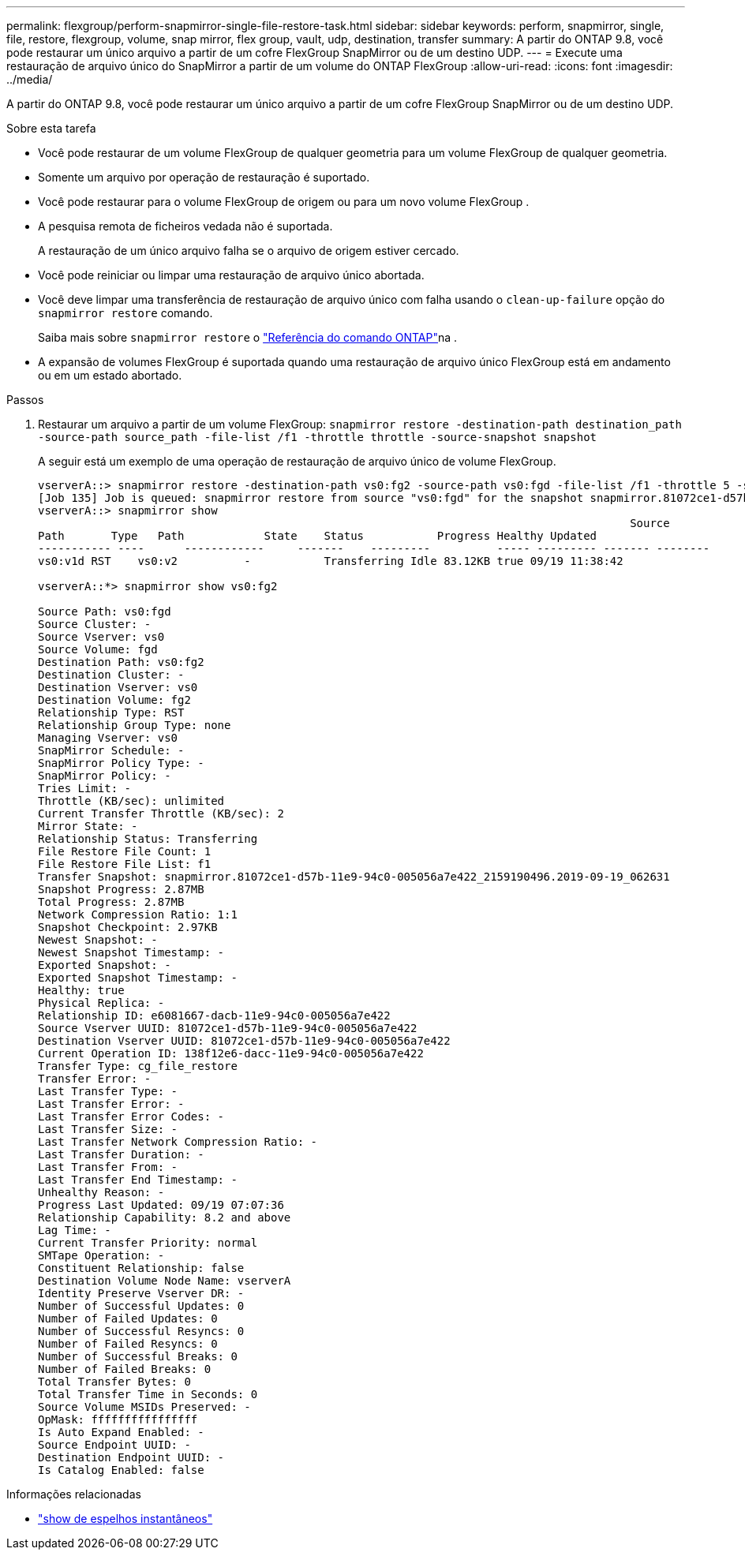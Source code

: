 ---
permalink: flexgroup/perform-snapmirror-single-file-restore-task.html 
sidebar: sidebar 
keywords: perform, snapmirror, single, file, restore, flexgroup, volume, snap mirror, flex group, vault, udp, destination, transfer 
summary: A partir do ONTAP 9.8, você pode restaurar um único arquivo a partir de um cofre FlexGroup SnapMirror ou de um destino UDP. 
---
= Execute uma restauração de arquivo único do SnapMirror a partir de um volume do ONTAP FlexGroup
:allow-uri-read: 
:icons: font
:imagesdir: ../media/


[role="lead"]
A partir do ONTAP 9.8, você pode restaurar um único arquivo a partir de um cofre FlexGroup SnapMirror ou de um destino UDP.

.Sobre esta tarefa
* Você pode restaurar de um volume FlexGroup de qualquer geometria para um volume FlexGroup de qualquer geometria.
* Somente um arquivo por operação de restauração é suportado.
* Você pode restaurar para o volume FlexGroup de origem ou para um novo volume FlexGroup .
* A pesquisa remota de ficheiros vedada não é suportada.
+
A restauração de um único arquivo falha se o arquivo de origem estiver cercado.

* Você pode reiniciar ou limpar uma restauração de arquivo único abortada.
* Você deve limpar uma transferência de restauração de arquivo único com falha usando o  `clean-up-failure` opção do  `snapmirror restore` comando.
+
Saiba mais sobre `snapmirror restore` o link:https://docs.netapp.com/us-en/ontap-cli/snapmirror-restore.html["Referência do comando ONTAP"^]na .

* A expansão de volumes FlexGroup é suportada quando uma restauração de arquivo único FlexGroup está em andamento ou em um estado abortado.


.Passos
. Restaurar um arquivo a partir de um volume FlexGroup: `snapmirror restore -destination-path destination_path -source-path source_path -file-list /f1 -throttle throttle -source-snapshot snapshot`
+
A seguir está um exemplo de uma operação de restauração de arquivo único de volume FlexGroup.

+
[listing]
----
vserverA::> snapmirror restore -destination-path vs0:fg2 -source-path vs0:fgd -file-list /f1 -throttle 5 -source-snapshot snapmirror.81072ce1-d57b-11e9-94c0-005056a7e422_2159190496.2019-09-19_062631
[Job 135] Job is queued: snapmirror restore from source "vs0:fgd" for the snapshot snapmirror.81072ce1-d57b-11e9-94c0-005056a7e422_2159190496.2019-09-19_062631.
vserverA::> snapmirror show
                                                                                         Source              Destination Mirror   Relationship                   Total Last
Path       Type   Path            State    Status           Progress Healthy Updated
----------- ----      ------------     -------    ---------          ----- --------- ------- --------
vs0:v1d RST    vs0:v2          -           Transferring Idle 83.12KB true 09/19 11:38:42

vserverA::*> snapmirror show vs0:fg2

Source Path: vs0:fgd
Source Cluster: -
Source Vserver: vs0
Source Volume: fgd
Destination Path: vs0:fg2
Destination Cluster: -
Destination Vserver: vs0
Destination Volume: fg2
Relationship Type: RST
Relationship Group Type: none
Managing Vserver: vs0
SnapMirror Schedule: -
SnapMirror Policy Type: -
SnapMirror Policy: -
Tries Limit: -
Throttle (KB/sec): unlimited
Current Transfer Throttle (KB/sec): 2
Mirror State: -
Relationship Status: Transferring
File Restore File Count: 1
File Restore File List: f1
Transfer Snapshot: snapmirror.81072ce1-d57b-11e9-94c0-005056a7e422_2159190496.2019-09-19_062631
Snapshot Progress: 2.87MB
Total Progress: 2.87MB
Network Compression Ratio: 1:1
Snapshot Checkpoint: 2.97KB
Newest Snapshot: -
Newest Snapshot Timestamp: -
Exported Snapshot: -
Exported Snapshot Timestamp: -
Healthy: true
Physical Replica: -
Relationship ID: e6081667-dacb-11e9-94c0-005056a7e422
Source Vserver UUID: 81072ce1-d57b-11e9-94c0-005056a7e422
Destination Vserver UUID: 81072ce1-d57b-11e9-94c0-005056a7e422
Current Operation ID: 138f12e6-dacc-11e9-94c0-005056a7e422
Transfer Type: cg_file_restore
Transfer Error: -
Last Transfer Type: -
Last Transfer Error: -
Last Transfer Error Codes: -
Last Transfer Size: -
Last Transfer Network Compression Ratio: -
Last Transfer Duration: -
Last Transfer From: -
Last Transfer End Timestamp: -
Unhealthy Reason: -
Progress Last Updated: 09/19 07:07:36
Relationship Capability: 8.2 and above
Lag Time: -
Current Transfer Priority: normal
SMTape Operation: -
Constituent Relationship: false
Destination Volume Node Name: vserverA
Identity Preserve Vserver DR: -
Number of Successful Updates: 0
Number of Failed Updates: 0
Number of Successful Resyncs: 0
Number of Failed Resyncs: 0
Number of Successful Breaks: 0
Number of Failed Breaks: 0
Total Transfer Bytes: 0
Total Transfer Time in Seconds: 0
Source Volume MSIDs Preserved: -
OpMask: ffffffffffffffff
Is Auto Expand Enabled: -
Source Endpoint UUID: -
Destination Endpoint UUID: -
Is Catalog Enabled: false
----


.Informações relacionadas
* link:https://docs.netapp.com/us-en/ontap-cli/snapmirror-show.html["show de espelhos instantâneos"^]


